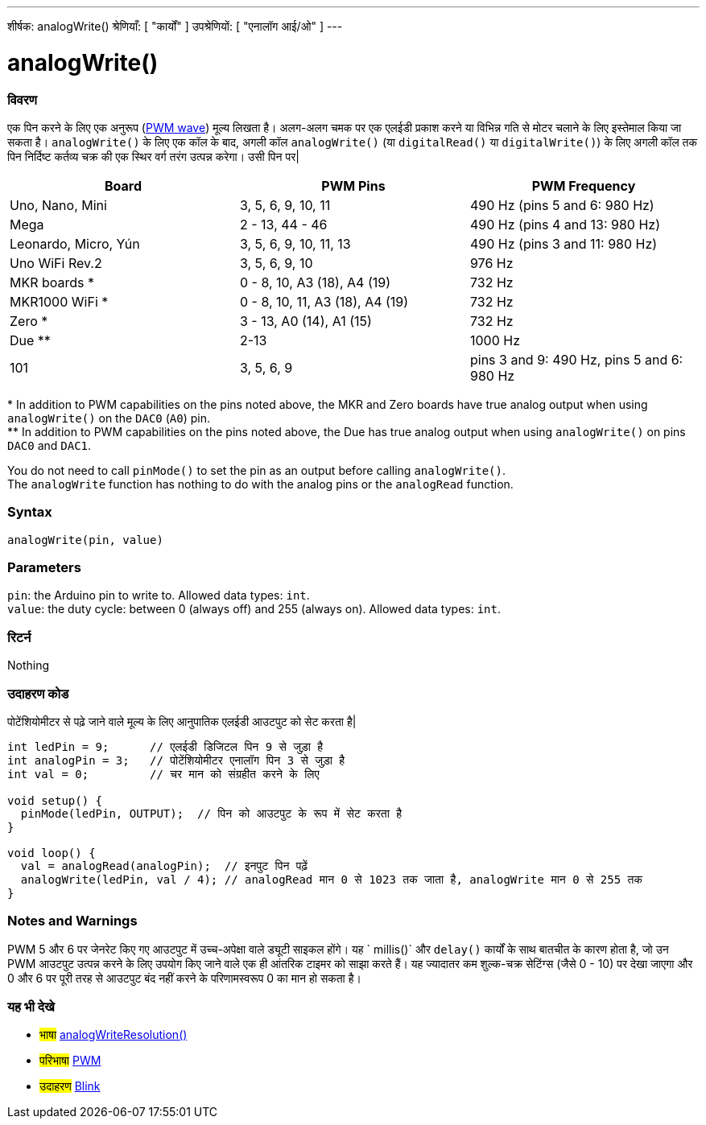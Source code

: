 ---
शीर्षक: analogWrite()
श्रेणियाँ: [ "कार्यों" ]
उपश्रेणियों: [ "एनालॉग आई/ओ" ]
---





= analogWrite()


// अवलोकन अनुभाग शुरू होता है
[#अवलोकन]
--

[float]
=== विवरण
एक पिन करने के लिए एक अनुरूप (http://arduino.cc/en/Tutorial/PWM[PWM wave]) मूल्य लिखता है। अलग-अलग चमक पर एक एलईडी प्रकाश करने या विभिन्न गति से मोटर चलाने के लिए इस्तेमाल किया जा सकता है। `analogWrite()` के लिए एक कॉल के बाद, अगली कॉल `analogWrite()` (या `digitalRead()` या `digitalWrite()`) के लिए अगली कॉल तक पिन निर्दिष्ट कर्तव्य चक्र की एक स्थिर वर्ग तरंग उत्पन्न करेगा। उसी पिन पर| 
[options="header"]
|====================================================================================================
| Board                | PWM Pins                        | PWM Frequency
| Uno, Nano, Mini      | 3, 5, 6, 9, 10, 11              | 490 Hz (pins 5 and 6: 980 Hz)
| Mega                 | 2 - 13, 44 - 46                 | 490 Hz (pins 4 and 13: 980 Hz)
| Leonardo, Micro, Yún | 3, 5, 6, 9, 10, 11, 13          | 490 Hz (pins 3 and 11: 980 Hz)
| Uno WiFi Rev.2       | 3, 5, 6, 9, 10                  | 976 Hz
| MKR boards *         | 0 - 8, 10, A3 (18), A4 (19)     | 732 Hz
| MKR1000 WiFi *       | 0 - 8, 10, 11, A3 (18), A4 (19) | 732 Hz
| Zero *               | 3 - 13, A0 (14), A1 (15)        | 732 Hz
| Due **               | 2-13                            | 1000 Hz
| 101                  | 3, 5, 6, 9                      | pins 3 and 9: 490 Hz, pins 5 and 6: 980 Hz
|====================================================================================================
{empty}* In addition to PWM capabilities on the pins noted above, the MKR and Zero boards have true analog output when using `analogWrite()` on the `DAC0` (`A0`) pin. +
{empty}** In addition to PWM capabilities on the pins noted above, the Due has true analog output when using `analogWrite()` on pins `DAC0` and `DAC1`.

[%hardbreaks]

You do not need to call `pinMode()` to set the pin as an output before calling `analogWrite()`.
The `analogWrite` function has nothing to do with the analog pins or the `analogRead` function.
[%hardbreaks]


[float]
=== Syntax
`analogWrite(pin, value)`


[float]
=== Parameters
`pin`: the Arduino pin to write to. Allowed data types: `int`. +
`value`: the duty cycle: between 0 (always off) and 255 (always on). Allowed data types: `int`.


[float]
=== रिटर्न
Nothing

--
// ओवरव्यू अनुभाग अंत




// कैसे उपयोग करें खंड की शुरुआत
[#howtouse]
--

[float]
=== उदाहरण कोड
पोटेंशियोमीटर से पढ़े जाने वाले मूल्य के लिए आनुपातिक एलईडी आउटपुट को सेट करता है|


[source,arduino]
----
int ledPin = 9;      // एलईडी डिजिटल पिन 9 से जुड़ा है
int analogPin = 3;   // पोटेंशियोमीटर एनालॉग पिन 3 से जुड़ा है
int val = 0;         // चर मान को संग्रहीत करने के लिए

void setup() {
  pinMode(ledPin, OUTPUT);  // पिन को आउटपुट के रूप में सेट करता है
}

void loop() {
  val = analogRead(analogPin);  // इनपुट पिन पढ़ें
  analogWrite(ledPin, val / 4); // analogRead मान 0 से 1023 तक जाता है, analogWrite मान 0 से 255 तक
}
----
[%hardbreaks]


[float]
=== Notes and Warnings
PWM 5 और 6 पर जेनरेट किए गए आउटपुट में उच्च-अपेक्षा वाले ड्यूटी साइकल होंगे। यह ` millis()` और `delay()` कार्यों के साथ बातचीत के कारण होता है, जो उन PWM आउटपुट उत्पन्न करने के लिए उपयोग किए जाने वाले एक ही आंतरिक टाइमर को साझा करते हैं। यह ज्यादातर कम शुल्क-चक्र सेटिंग्स (जैसे 0 - 10) पर देखा जाएगा और 0 और 6 पर पूरी तरह से आउटपुट बंद नहीं करने के परिणामस्वरूप 0 का मान हो सकता है।

--
// कैसे उपयोग करें खंड का अंत


// यह भी देखे खंड
[#see_also]
--

[float]
=== यह भी देखे

[role="language"]
* #भाषा# link:../../zero-due-mkr-family/analogwriteresolution[analogWriteResolution()]

[role="definition"]
* #परिभाषा# http://arduino.cc/en/Tutorial/PWM[PWM^]

[role="example"]
* #उदाहरण# http://arduino.cc/en/Tutorial/Blink[Blink^]

--
// यह भी देखे खंड का अंत
